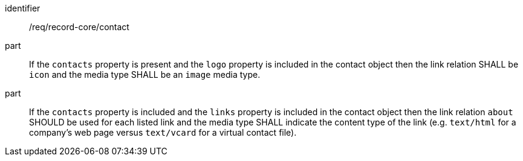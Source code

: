 [[req_record-core_contact]]
//[width="90%",cols="2,6a"]
//|===
//^|*Requirement {counter:req-id}* |*/req/record-core/contact*
//^|A |If the `contacts` property is present and the `logo` property is included in the contact object then the link relation SHALL be `icon` and the media type SHALL be an `image` media type.
//^|A |If the `contacts` property is included and the `links` property is included in the contact object then the link relation `about` SHOULD be used for each listed link and the media type SHALL indicate the content type of the link (e.g. `text/html` for a company's web page versus `text/vcard` for a virtual contact file).
//|===

[requirement]
====
[%metadata]
identifier:: /req/record-core/contact
part:: If the `contacts` property is present and the `logo` property is included in the contact object then the link relation SHALL be `icon` and the media type SHALL be an `image` media type.
part:: If the `contacts` property is included and the `links` property is included in the contact object then the link relation `about` SHOULD be used for each listed link and the media type SHALL indicate the content type of the link (e.g. `text/html` for a company's web page versus `text/vcard` for a virtual contact file).
====